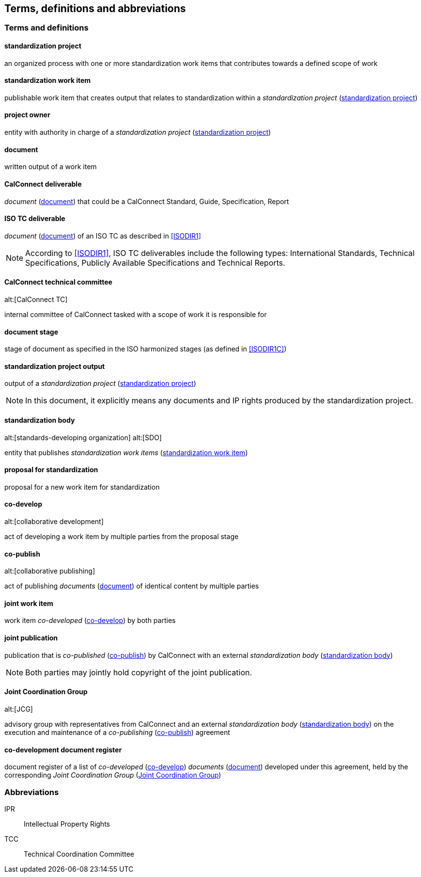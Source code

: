 
//[source="ISODIR1,ISODIR1C,ISODIR2"]

[[terms]]
== Terms, definitions and abbreviations

=== Terms and definitions

[[term-std-project]]
==== standardization project

an organized process with one or more standardization work items that
contributes towards a defined scope of work

[[term-std-work-item]]
==== standardization work item

publishable work item that creates output that relates
to standardization within a _standardization project_ (<<term-std-project>>)

[[term-project-owner]]
==== project owner

entity with authority in charge of a _standardization project_
(<<term-std-project>>)

[[term-document]]
==== document

written output of a work item

[[term-cc-deliverable]]
==== CalConnect deliverable

_document_ (<<term-document>>) that could be a CalConnect Standard,
Guide, Specification, Report

[[term-iso-deliverable]]
==== ISO TC deliverable

_document_ (<<term-document>>) of an ISO TC as described in <<ISODIR1>>

NOTE: According to <<ISODIR1>>, ISO TC deliverables include the following types: International Standards, Technical Specifications, Publicly Available Specifications and Technical Reports.

[[term-cc-tc]]
==== CalConnect technical committee
alt:[CalConnect TC]

internal committee of CalConnect tasked with a scope of work it
is responsible for

==== document stage

stage of document as specified in the ISO harmonized stages (as defined in <<ISODIR1C>>)

[[term-std-project-output]]
==== standardization project output

output of a _standardization project_ (<<term-std-project>>)

NOTE: In this document, it explicitly means any documents and IP rights
produced by the standardization project.

[[term-sdo]]
==== standardization body
alt:[standards-developing organization]
alt:[SDO]

entity that publishes _standardization work items_ (<<term-std-work-item>>)


[[term-std-proposal]]
==== proposal for standardization

proposal for a new work item for standardization

[[term-co-develop]]
==== co-develop
alt:[collaborative development]

act of developing a work item by multiple parties from the proposal stage

[[term-co-publish]]
==== co-publish
alt:[collaborative publishing]

act of publishing _documents_ (<<term-document>>) of identical content
by multiple parties

==== joint work item

work item _co-developed_ (<<term-co-develop>>) by both parties


==== joint publication

publication that is _co-published_ (<<term-co-publish>>) by CalConnect with
an external _standardization body_ (<<term-sdo>>)

NOTE: Both parties may jointly hold copyright of the joint publication.

[[term-jcg]]
==== Joint Coordination Group
alt:[JCG]

advisory group with representatives from CalConnect and an external
_standardization body_ (<<term-sdo>>) on the execution and maintenance of a
_co-publishing_ (<<term-co-publish>>) agreement


[[term-doc-register]]
==== co-development document register

document register of a list of _co-developed_ (<<term-co-develop>>)
_documents_ (<<term-document>>) developed under this agreement,
held by the corresponding _Joint Coordination Group_ (<<term-jcg>>)


=== Abbreviations

IPR:: Intellectual Property Rights

TCC:: Technical Coordination Committee
